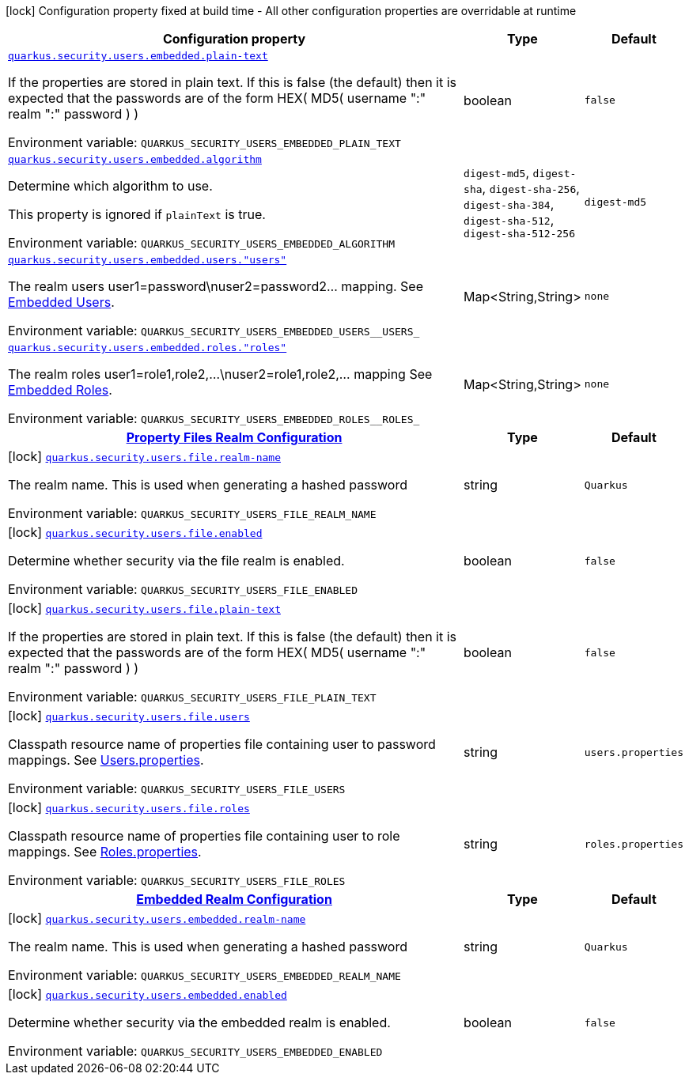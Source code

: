 [.configuration-legend]
icon:lock[title=Fixed at build time] Configuration property fixed at build time - All other configuration properties are overridable at runtime
[.configuration-reference.searchable, cols="80,.^10,.^10"]
|===

h|[.header-title]##Configuration property##
h|Type
h|Default

a| [[quarkus-elytron-security-properties-file_quarkus-security-users-embedded-plain-text]] [.property-path]##link:#quarkus-elytron-security-properties-file_quarkus-security-users-embedded-plain-text[`quarkus.security.users.embedded.plain-text`]##
ifdef::add-copy-button-to-config-props[]
config_property_copy_button:+++quarkus.security.users.embedded.plain-text+++[]
endif::add-copy-button-to-config-props[]


[.description]
--
If the properties are stored in plain text. If this is false (the default) then it is expected that the passwords are of the form HEX( MD5( username ":" realm ":" password ) )


ifdef::add-copy-button-to-env-var[]
Environment variable: env_var_with_copy_button:+++QUARKUS_SECURITY_USERS_EMBEDDED_PLAIN_TEXT+++[]
endif::add-copy-button-to-env-var[]
ifndef::add-copy-button-to-env-var[]
Environment variable: `+++QUARKUS_SECURITY_USERS_EMBEDDED_PLAIN_TEXT+++`
endif::add-copy-button-to-env-var[]
--
|boolean
|`+++false+++`

a| [[quarkus-elytron-security-properties-file_quarkus-security-users-embedded-algorithm]] [.property-path]##link:#quarkus-elytron-security-properties-file_quarkus-security-users-embedded-algorithm[`quarkus.security.users.embedded.algorithm`]##
ifdef::add-copy-button-to-config-props[]
config_property_copy_button:+++quarkus.security.users.embedded.algorithm+++[]
endif::add-copy-button-to-config-props[]


[.description]
--
Determine which algorithm to use.

This property is ignored if `plainText` is true.


ifdef::add-copy-button-to-env-var[]
Environment variable: env_var_with_copy_button:+++QUARKUS_SECURITY_USERS_EMBEDDED_ALGORITHM+++[]
endif::add-copy-button-to-env-var[]
ifndef::add-copy-button-to-env-var[]
Environment variable: `+++QUARKUS_SECURITY_USERS_EMBEDDED_ALGORITHM+++`
endif::add-copy-button-to-env-var[]
--
a|`digest-md5`, `digest-sha`, `digest-sha-256`, `digest-sha-384`, `digest-sha-512`, `digest-sha-512-256`
|`+++digest-md5+++`

a| [[quarkus-elytron-security-properties-file_quarkus-security-users-embedded-users-users]] [.property-path]##link:#quarkus-elytron-security-properties-file_quarkus-security-users-embedded-users-users[`quarkus.security.users.embedded.users."users"`]##
ifdef::add-copy-button-to-config-props[]
config_property_copy_button:+++quarkus.security.users.embedded.users."users"+++[]
endif::add-copy-button-to-config-props[]


[.description]
--
The realm users user1=password++\++nuser2=password2... mapping. See link:#embedded-users[Embedded Users].


ifdef::add-copy-button-to-env-var[]
Environment variable: env_var_with_copy_button:+++QUARKUS_SECURITY_USERS_EMBEDDED_USERS__USERS_+++[]
endif::add-copy-button-to-env-var[]
ifndef::add-copy-button-to-env-var[]
Environment variable: `+++QUARKUS_SECURITY_USERS_EMBEDDED_USERS__USERS_+++`
endif::add-copy-button-to-env-var[]
--
|Map<String,String>
|`+++none+++`

a| [[quarkus-elytron-security-properties-file_quarkus-security-users-embedded-roles-roles]] [.property-path]##link:#quarkus-elytron-security-properties-file_quarkus-security-users-embedded-roles-roles[`quarkus.security.users.embedded.roles."roles"`]##
ifdef::add-copy-button-to-config-props[]
config_property_copy_button:+++quarkus.security.users.embedded.roles."roles"+++[]
endif::add-copy-button-to-config-props[]


[.description]
--
The realm roles user1=role1,role2,...++\++nuser2=role1,role2,... mapping See link:#embedded-roles[Embedded Roles].


ifdef::add-copy-button-to-env-var[]
Environment variable: env_var_with_copy_button:+++QUARKUS_SECURITY_USERS_EMBEDDED_ROLES__ROLES_+++[]
endif::add-copy-button-to-env-var[]
ifndef::add-copy-button-to-env-var[]
Environment variable: `+++QUARKUS_SECURITY_USERS_EMBEDDED_ROLES__ROLES_+++`
endif::add-copy-button-to-env-var[]
--
|Map<String,String>
|`+++none+++`

h|[[quarkus-elytron-security-properties-file_section_quarkus-security-users-file]] [.section-name.section-level0]##link:#quarkus-elytron-security-properties-file_section_quarkus-security-users-file[Property Files Realm Configuration]##
h|Type
h|Default

a|icon:lock[title=Fixed at build time] [[quarkus-elytron-security-properties-file_quarkus-security-users-file-realm-name]] [.property-path]##link:#quarkus-elytron-security-properties-file_quarkus-security-users-file-realm-name[`quarkus.security.users.file.realm-name`]##
ifdef::add-copy-button-to-config-props[]
config_property_copy_button:+++quarkus.security.users.file.realm-name+++[]
endif::add-copy-button-to-config-props[]


[.description]
--
The realm name. This is used when generating a hashed password


ifdef::add-copy-button-to-env-var[]
Environment variable: env_var_with_copy_button:+++QUARKUS_SECURITY_USERS_FILE_REALM_NAME+++[]
endif::add-copy-button-to-env-var[]
ifndef::add-copy-button-to-env-var[]
Environment variable: `+++QUARKUS_SECURITY_USERS_FILE_REALM_NAME+++`
endif::add-copy-button-to-env-var[]
--
|string
|`+++Quarkus+++`

a|icon:lock[title=Fixed at build time] [[quarkus-elytron-security-properties-file_quarkus-security-users-file-enabled]] [.property-path]##link:#quarkus-elytron-security-properties-file_quarkus-security-users-file-enabled[`quarkus.security.users.file.enabled`]##
ifdef::add-copy-button-to-config-props[]
config_property_copy_button:+++quarkus.security.users.file.enabled+++[]
endif::add-copy-button-to-config-props[]


[.description]
--
Determine whether security via the file realm is enabled.


ifdef::add-copy-button-to-env-var[]
Environment variable: env_var_with_copy_button:+++QUARKUS_SECURITY_USERS_FILE_ENABLED+++[]
endif::add-copy-button-to-env-var[]
ifndef::add-copy-button-to-env-var[]
Environment variable: `+++QUARKUS_SECURITY_USERS_FILE_ENABLED+++`
endif::add-copy-button-to-env-var[]
--
|boolean
|`+++false+++`

a|icon:lock[title=Fixed at build time] [[quarkus-elytron-security-properties-file_quarkus-security-users-file-plain-text]] [.property-path]##link:#quarkus-elytron-security-properties-file_quarkus-security-users-file-plain-text[`quarkus.security.users.file.plain-text`]##
ifdef::add-copy-button-to-config-props[]
config_property_copy_button:+++quarkus.security.users.file.plain-text+++[]
endif::add-copy-button-to-config-props[]


[.description]
--
If the properties are stored in plain text. If this is false (the default) then it is expected that the passwords are of the form HEX( MD5( username ":" realm ":" password ) )


ifdef::add-copy-button-to-env-var[]
Environment variable: env_var_with_copy_button:+++QUARKUS_SECURITY_USERS_FILE_PLAIN_TEXT+++[]
endif::add-copy-button-to-env-var[]
ifndef::add-copy-button-to-env-var[]
Environment variable: `+++QUARKUS_SECURITY_USERS_FILE_PLAIN_TEXT+++`
endif::add-copy-button-to-env-var[]
--
|boolean
|`+++false+++`

a|icon:lock[title=Fixed at build time] [[quarkus-elytron-security-properties-file_quarkus-security-users-file-users]] [.property-path]##link:#quarkus-elytron-security-properties-file_quarkus-security-users-file-users[`quarkus.security.users.file.users`]##
ifdef::add-copy-button-to-config-props[]
config_property_copy_button:+++quarkus.security.users.file.users+++[]
endif::add-copy-button-to-config-props[]


[.description]
--
Classpath resource name of properties file containing user to password mappings. See link:#users-properties[Users.properties].


ifdef::add-copy-button-to-env-var[]
Environment variable: env_var_with_copy_button:+++QUARKUS_SECURITY_USERS_FILE_USERS+++[]
endif::add-copy-button-to-env-var[]
ifndef::add-copy-button-to-env-var[]
Environment variable: `+++QUARKUS_SECURITY_USERS_FILE_USERS+++`
endif::add-copy-button-to-env-var[]
--
|string
|`+++users.properties+++`

a|icon:lock[title=Fixed at build time] [[quarkus-elytron-security-properties-file_quarkus-security-users-file-roles]] [.property-path]##link:#quarkus-elytron-security-properties-file_quarkus-security-users-file-roles[`quarkus.security.users.file.roles`]##
ifdef::add-copy-button-to-config-props[]
config_property_copy_button:+++quarkus.security.users.file.roles+++[]
endif::add-copy-button-to-config-props[]


[.description]
--
Classpath resource name of properties file containing user to role mappings. See link:#roles-properties[Roles.properties].


ifdef::add-copy-button-to-env-var[]
Environment variable: env_var_with_copy_button:+++QUARKUS_SECURITY_USERS_FILE_ROLES+++[]
endif::add-copy-button-to-env-var[]
ifndef::add-copy-button-to-env-var[]
Environment variable: `+++QUARKUS_SECURITY_USERS_FILE_ROLES+++`
endif::add-copy-button-to-env-var[]
--
|string
|`+++roles.properties+++`


h|[[quarkus-elytron-security-properties-file_section_quarkus-security-users-embedded]] [.section-name.section-level0]##link:#quarkus-elytron-security-properties-file_section_quarkus-security-users-embedded[Embedded Realm Configuration]##
h|Type
h|Default

a|icon:lock[title=Fixed at build time] [[quarkus-elytron-security-properties-file_quarkus-security-users-embedded-realm-name]] [.property-path]##link:#quarkus-elytron-security-properties-file_quarkus-security-users-embedded-realm-name[`quarkus.security.users.embedded.realm-name`]##
ifdef::add-copy-button-to-config-props[]
config_property_copy_button:+++quarkus.security.users.embedded.realm-name+++[]
endif::add-copy-button-to-config-props[]


[.description]
--
The realm name. This is used when generating a hashed password


ifdef::add-copy-button-to-env-var[]
Environment variable: env_var_with_copy_button:+++QUARKUS_SECURITY_USERS_EMBEDDED_REALM_NAME+++[]
endif::add-copy-button-to-env-var[]
ifndef::add-copy-button-to-env-var[]
Environment variable: `+++QUARKUS_SECURITY_USERS_EMBEDDED_REALM_NAME+++`
endif::add-copy-button-to-env-var[]
--
|string
|`+++Quarkus+++`

a|icon:lock[title=Fixed at build time] [[quarkus-elytron-security-properties-file_quarkus-security-users-embedded-enabled]] [.property-path]##link:#quarkus-elytron-security-properties-file_quarkus-security-users-embedded-enabled[`quarkus.security.users.embedded.enabled`]##
ifdef::add-copy-button-to-config-props[]
config_property_copy_button:+++quarkus.security.users.embedded.enabled+++[]
endif::add-copy-button-to-config-props[]


[.description]
--
Determine whether security via the embedded realm is enabled.


ifdef::add-copy-button-to-env-var[]
Environment variable: env_var_with_copy_button:+++QUARKUS_SECURITY_USERS_EMBEDDED_ENABLED+++[]
endif::add-copy-button-to-env-var[]
ifndef::add-copy-button-to-env-var[]
Environment variable: `+++QUARKUS_SECURITY_USERS_EMBEDDED_ENABLED+++`
endif::add-copy-button-to-env-var[]
--
|boolean
|`+++false+++`


|===

